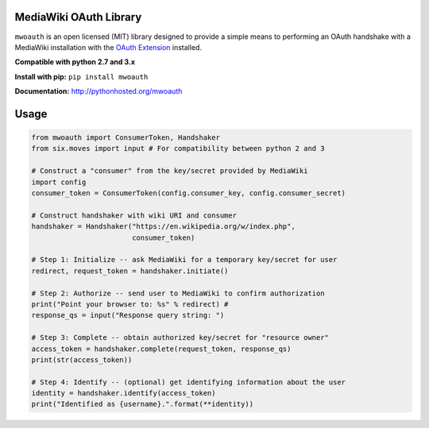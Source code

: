 MediaWiki OAuth Library
=======================

``mwoauth`` is an open licensed (MIT) library designed to provide a simple means to performing an OAuth handshake with a MediaWiki installation with the `OAuth Extension <https://www.mediawiki.org/wiki/Extension:OAuth>`_ installed.  

**Compatible with python 2.7 and 3.x**

**Install with pip:** ``pip install mwoauth``

**Documentation:** http://pythonhosted.org/mwoauth

Usage
=====

.. code-block:: python

	from mwoauth import ConsumerToken, Handshaker
	from six.moves import input # For compatibility between python 2 and 3
	
	# Construct a "consumer" from the key/secret provided by MediaWiki
	import config
	consumer_token = ConsumerToken(config.consumer_key, config.consumer_secret)
	
	# Construct handshaker with wiki URI and consumer
	handshaker = Handshaker("https://en.wikipedia.org/w/index.php",
	                        consumer_token)
	
	# Step 1: Initialize -- ask MediaWiki for a temporary key/secret for user
	redirect, request_token = handshaker.initiate()
	
	# Step 2: Authorize -- send user to MediaWiki to confirm authorization
	print("Point your browser to: %s" % redirect) # 
	response_qs = input("Response query string: ")
	
	# Step 3: Complete -- obtain authorized key/secret for "resource owner"
	access_token = handshaker.complete(request_token, response_qs)
	print(str(access_token))
	
	# Step 4: Identify -- (optional) get identifying information about the user
	identity = handshaker.identify(access_token)
	print("Identified as {username}.".format(**identity))


